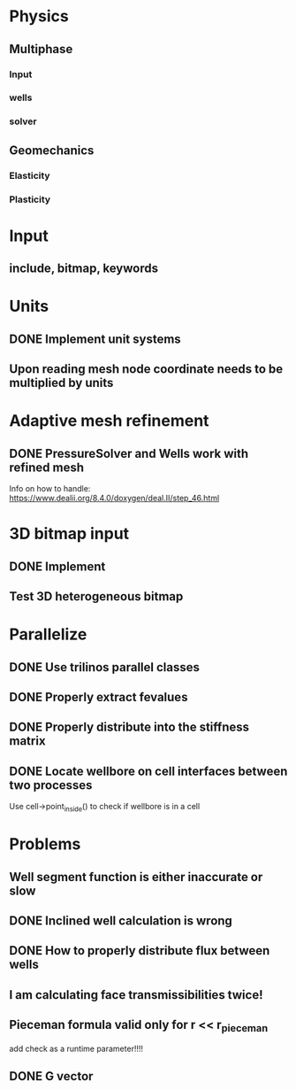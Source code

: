 * Physics
** Multiphase
*** Input
*** wells
*** solver
** Geomechanics
*** Elasticity
*** Plasticity
* Input
** include, bitmap, keywords
* Units
** DONE Implement unit systems
   CLOSED: [2017-12-21 Thu 18:04]
** Upon reading mesh node coordinate needs to be multiplied by units
* Adaptive mesh refinement
** DONE PressureSolver and Wells work with refined mesh
   CLOSED: [2017-12-22 Fri 18:36]
   Info on how to handle: https://www.dealii.org/8.4.0/doxygen/deal.II/step_46.html
* 3D bitmap input
** DONE Implement
** Test 3D heterogeneous bitmap
* Parallelize
** DONE Use trilinos parallel classes
** DONE Properly extract fevalues
   CLOSED: [2017-12-22 Fri 18:37]
** DONE Properly distribute into the stiffness matrix
** DONE Locate wellbore on cell interfaces between two processes


Use cell->point_inside() to check if wellbore is in a cell
* Problems
** Well segment function is either inaccurate or slow
** DONE Inclined well calculation is wrong
   CLOSED: [2017-12-21 Thu 18:03]
** DONE How to properly distribute flux between wells
   CLOSED: [2017-12-21 Thu 18:03]
** I am calculating face transmissibilities twice!
** Pieceman formula valid only for r << r_pieceman
   add check as a runtime parameter!!!!
** DONE G vector
